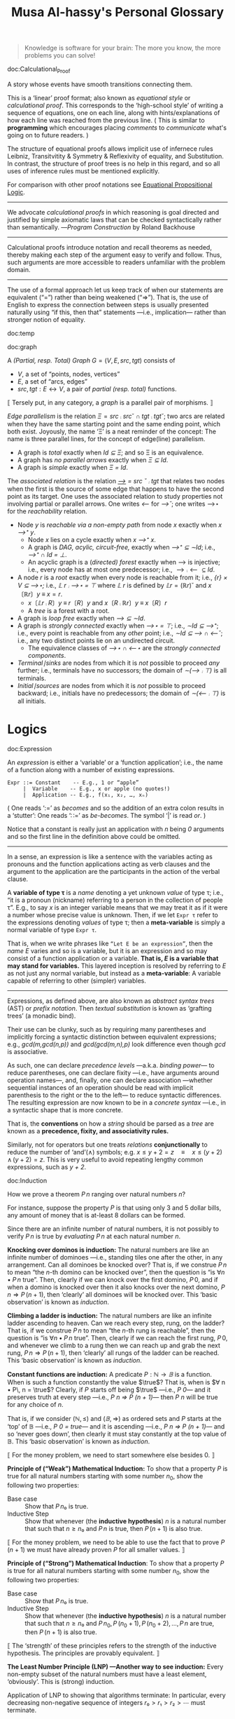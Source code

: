 #+title: Musa Al-hassy's Personal Glossary
# +OPTIONS: broken-links:auto
#+HTML_HEAD: <link href="https://alhassy.github.io/org-notes-style.css" rel="stylesheet" type="text/css" />
#+HTML_HEAD: <link href="https://alhassy.github.io/floating-toc.css" rel="stylesheet" type="text/css" />
#+HTML_HEAD: <link href="https://alhassy.github.io/blog-banner.css" rel="stylesheet" type="text/css" />
# The last one has the styling for lists.

#+begin_quote
Knowledge is software for your brain: The more you know, the more problems you can solve!
#+end_quote

doc:Calculational_Proof
#+begin_documentation Calculational Proof :show t
A story whose events have smooth transitions connecting them.

# A proof wherein each step is connected to the next step by an explicit
# justification.

This is a ‘linear’ proof format; also known as /equational style/ or /calculational
proof/. This corresponds to the ‘high-school style’ of writing a sequence of
equations, one on each line, along with hints/explanations of how each line was
reached from the previous line. ( This is similar to *programming* which
encourages placing /comments/ to /communicate/ what's going on to future readers. )

The structure of equational proofs allows implicit use of infernece rules
Leibniz, Transitvitity & Symmetry & Reflexivity of equality, and
Substitution. In contrast, the structure of proof trees is no help in this
regard, and so all uses of inference rules must be mentioned explicitly.

For comparison with other proof notations see [[http://www.cse.yorku.ca/~logicE/misc/logicE_intro.pdf][Equational Propositional Logic]].

--------------------------------------------------------------------------------

We advocate /calculational proofs/ in which reasoning is goal directed and
justified by simple axiomatic laws that can be checked syntactically rather than
semantically. ---/Program Construction/ by Roland Backhouse

--------------------------------------------------------------------------------

Calculational proofs introduce notation and recall theorems as needed, thereby
making each step of the argument easy to verify and follow. Thus, such arguments
are more accessible to readers unfamiliar with the problem domain.

--------------------------------------------------------------------------------

The use of a formal approach let us keep track of when our statements are
equivalent (“=”) rather than being weakened (“⇒”). That is, the use of English
to express the connection between steps is usually presented naturally using “if
this, then that” statements ---i.e., implication--- rather than stronger notion
of equality.
#+end_documentation

:template:

doc:temp
#+begin_documentation temp :show t :color blue
#+end_documentation

:End:

doc:graph
#+begin_documentation graph :show t :color blue
A /(Partial, resp. Total) Graph/ $G = (V, E, src, tgt)$ consists of
   + $V$, a set of “points, nodes, vertices”
   + $E$, a set of “arcs, edges”
   + $src, tgt : E ↔ V$, a pair of /partial (resp. total)/ functions.

⟦ Tersely put, in any category, a /graph/ is a parallel pair of morphisms. ⟧

/Edge parallelism/ is the relation $Ξ = src ⨾ src ˘ ∩ tgt ⨾ tgt˘$; two arcs are
related when they have the same starting point and the same ending point, which
both exist. Joyously, the name ‘Ξ’ is a neat reminder of the concept:
The name is three parallel lines, for the concept of edge(line) parallelism.

+ A graph is /total/ exactly when /Id ⊆ Ξ/; and so Ξ is an equivalence.
+ A graph has /no parallel arrows/ exactly when /Ξ ⊆ Id/.
+ A graph is /simple/ exactly when /Ξ = Id/.

The /associated relation/ is the relation /_⟶_ = src ˘ ⨾ tgt/ that relates two nodes
when the first is the source of some edge that happens to have the second point
as its target. One uses the associated relation to study properties not
involving partial or parallel arrows. One writes /⟵/ for /⟶˘/;
one writes ⟶⋆ for the /reachability/ relation.

+ Node /y/ is /reachable via a non-empty path/ from node /x/ exactly when /x ⟶⁺ y/.
  - Node /x/ lies on a cycle exactly when /x ⟶⁺ x/.
  - A graph is /DAG, acylic, circuit-free,/ exactly when /⟶⁺ ⊆ ∼Id/; i.e., /⟶⁺ ∩ Id = ⊥/.
  - An acyclic graph is a (/directed) forest/ exactly when ⟶ is injective; i.e.,
    every node has at most one predecessor; i.e., $⟶ ⨾ ⟵ ⊆ Id$.
+ A node /r/ is a /root/ exactly when every node is reachable from it; i.e., /{r} × V ⊆ ⟶⋆;/
  i.e., /𝕃 r ⨾ ⟶⋆ = ⊤/ where /𝕃 r/ is defined by $𝕃 r = (ℝ r)˘$ and $x 〔ℝ r〕 y \;≡\; x = r$.
  - $x〔𝕃 r ⨾ R〕 y \;≡\; r〔R〕 y$ and $x 〔R ⨾ ℝ r〕 y \;≡\; x 〔R〕 r$
  - A /tree/ is a forest with a root.
+ A graph is /loop free/ exactly when /⟶ ⊆ ∼Id/.
+ A graph is /strongly connected/ exactly when /⟶⋆ = ⊤/; i.e., /∼Id ⊆ ⟶⁺/;
  i.e., every point is reachable from any /other/ point; i.e., /∼Id ⊆ ⟶ ∩ ⟵˘/;
  i.e., any two distinct points lie on an undirected circuit.
  - The equivalence classes of /⟶⋆ ∩ ⟵⋆/ are the /strongly connected components/.
+ /Terminal∣sinks/ are nodes from which it is /not/ possible to proceed /any/ further;
  i.e., terminals have no successors; the domain of /∼(⟶ ⨾ ⊤)/ is all terminals.
+ /Initial∣sources/ are nodes from which it is /not/ possible to proceed backward;
  i.e., initials have no predecessors; the domain of /∼(⟵ ⨾ ⊤)/ is all initials.
#+end_documentation

* Logics
  :PROPERTIES:
  :CUSTOM_ID: Logics
  :END:

doc:Expression
#+begin_documentation Expression :show t

An /expression/ is either a ‘variable’ or a ‘function application’; i.e., the name
of a function along with a number of existing expressions.

#+begin_example
 Expr ::= Constant    -- E.g., 1 or “apple”
      |  Variable    -- E.g., x or apple (no quotes!)
      |  Application -- E.g., f(x₁, x₂, …, xₙ)
#+end_example

( One reads ‘:=’ as /becomes/ and so the addition of an extra colon results in a
‘stutter’: One reads ‘∷=’ as /be-becomes/. The symbol ‘|’ is read /or/. )

Notice that a constant is really just an application with /n/ being /0/ arguments
and so the first line in the definition above could be omitted.

--------------------------------------------------------------------------------

In a sense, an expression is like a sentence with the variables acting as
pronouns and the function applications acting as verb clauses and the argument
to the application are the participants in the action of the verbal clause.

A *variable of type τ* is a /name/ denoting a yet unknown /value/ of type τ;
i.e., “it is a pronoun (nickname) referring to a person in the collection of people τ”.
E.g., to say $x$ is an integer variable means that we may treat it
as if it were a number whose precise value is unknown.
Then, if we let =Expr τ= refer to the expressions denoting /values/ of type τ;
then a *meta-variable* is simply a normal variable of type =Expr τ=.

That is, when we write phrases like =“Let E be an expression”=, then the /name/ $E$
varies and so is a variable, but it is an expression and so may consist of a
function application or a variable. *That is, $E$ is a variable that may stand
for variables.* This layered inception is resolved by referring to $E$ as not
just any normal variable, but instead as a *meta-variable*: A variable capable of
referring to other (simpler) variables.

--------------------------------------------------------------------------------

Expressions, as defined above, are also known as /abstract syntax trees/ (AST) or
/prefix notation/. Then /textual substitution/ is known as ‘grafting trees’ (a
monadic bind).

Their use can be clunky, such as by requiring many parentheses and implicitly
forcing a syntactic distinction between equivalent expressions; e.g.,
/gcd(m,gcd(n,p))/ and /gcd(gcd(m,n),p)/ look difference even though /gcd/ is
associative.

As such, one can declare /precedence levels/ ---a.k.a. /binding power/--- to reduce
parentheses, one can declare fixity ---i.e., have arguments around operation
names---, and, finally, one can declare association ---whether sequential
instances of an operation should be read with implicit parenthesis to the right
or the to the left--- to reduce syntactic differences.  The resulting expression
are now known to be in a /concrete syntax/ ---i.e., in a syntactic shape that is
more concrete.

That is, the *conventions* on how a /string/ should be parsed as a /tree/ are known as a
*precedence, fixity, and associativity rules.*

Similarly, not for operators but one treats /relations/ *conjunctionally* to reduce
the number of ‘and’(∧) symbols; e.g. $x ≤ y + 2 = z \quad≡\quad x ≤ (y + 2) \,∧\, (y + 2) = z$.
This is very useful to avoid repeating lengthy common expressions, such as /y + 2/.
#+end_documentation

doc:Induction
#+begin_documentation Induction :show t :color blue
How we prove a theorem $P\, n$ ranging over natural numbers $n$?

For instance, suppose the property $P$ is that using only 3 and 5 dollar bills,
any amount of money that is at-least 8 dollars can be formed.

Since there are an infinite number of natural numbers, it is not possibly to
verify $P\, n$ is true by /evaluating/ $P\, n$ at each natural number $n$.

*Knocking over dominos is induction:*
The natural numbers are like an infinite number of dominoes ---i.e., standing
tiles one after the other, in any arrangement. Can all dominoes be knocked over?
That is, if we construe $P\, n$ to mean “the /n/-th domino can be knocked over”,
then the question is “is $∀ n • P\, n$ true”. Then, clearly if we can knock over
the first domino, $P\, 0$, and if when a domino is knocked over then it also
knocks over the next domino, $P\, n ⇒ P\, (n + 1)$, then ‘clearly’ all dominoes
will be knocked over. This ‘basic observation’ is known as /induction/.

*Climbing a ladder is induction:*
The natural numbers are like an infinite ladder ascending to heaven.  Can we
reach every step, rung, on the ladder?  That is, if we construe $P\, n$ to mean
“the /n/-th rung is reachable”, then the question is “is $∀ n • P\, n$
true”. Then, clearly if we can reach the first rung, $P\, 0$, and whenever we
climb to a rung then we can reach up and grab the next rung, $P\, n ⇒ P\, (n +
1)$, then ‘clearly’ all rungs of the ladder can be reached. This ‘basic
observation’ is known as /induction/.

*Constant functions are induction:*
A predicate $P : ℕ → 𝔹$ is a function. When is such a function constantly the
value $\true$? That is, when is $∀ n • P\, n = \true$?  Clearly, if $P$ starts
off being $\true$ ---i.e., /P 0/--- and it preserves truth at every step ---i.e.,
/P n ⇒ P (n + 1)/--- then /P n/ will be true for any choice of $n$.

That is, if we consider $(ℕ, ≤)$ and $(𝔹, ⇒)$ as ordered sets and $P$ starts at
the ‘top’ of 𝔹 ---i.e., /P 0 = true/--- and it is ascending ---i.e., /P n ⇒ P (n +
1)/--- and so ‘never goes down’, then clearly it must stay constantly at the top
value of 𝔹. This ‘basic observation’ is known as /induction/.


⟦ For the money problem, we need to start somewhere else besides 0. ⟧

*Principle of (“Weak”) Mathematical Induction:*
To show that a property $P$ is true for all natural numbers starting with some
number $n_0$, show the following two properties:
+ Base case :: Show that $P\, n₀$ is true.
+ Inductive Step :: Show that whenever (the *inductive hypothesis*) $n$ is a
  natural number that such that $n ≥ n₀$ and $P\, n$ is true, then $P\, (n + 1)$
  is also true.

⟦ For the money problem, we need to be able to use the fact that to prove
$P\,(n + 1)$ we must have already proven $P$ for all smaller values. ⟧

*Principle of (“Strong”) Mathematical Induction*:
To show that a property $P$ is true for all natural numbers starting with some
number $n_0$, show the following two properties:
+ Base case :: Show that $P\, n₀$ is true.
+ Inductive Step :: Show that whenever (the *inductive hypothesis*) $n$ is a
  natural number that such that $n ≥ n₀$ and $P\, n_0, P\, (n_0 + 1), P\, (n_0 +
  2), …, P\, n$ are true, then $P\, (n + 1)$ is also true.

⟦ The ‘strength’ of these principles refers to the strength of the inductive
hypothesis. The principles are provably equivalent. ⟧

# (It is also a way to say that ℕ has non-empty meets.)
*The Least Number Principle (LNP) ---Another way to see induction:*
Every non-empty subset of the natural numbers must have a least element,
‘obviously’. This is (strong) induction.
# Possibly infinite!

Application of LNP to showing that algorithms terminate:
In particular, every decreasing non-negative sequence of integers
$r₀ > r₁ > r₂ > ⋯$ must terminate.
#+end_box

#+end_documentation

doc:Textual_Substitution
#+begin_documentation  Textual_Substitution :show t
The *(simultaneous textual) Substitution operation* $E[\vec x ≔ \vec F]$ replaces
all variables $\vec x$ with parenthesised expressions $\vec F$ in an expression
$E$. In particular, $E[x ≔ F]$ is just $E$ but with all occurrences of $x$
replaced by $“(F)”$. This is the “find-and-replace” utility you use on your
computers.

Textual substitution on expressions is known as “grafting” on trees: Evaluate
$E[x ≔ F]$ by going down the tree $E$ and finding all the ‘leaves’ labelled $x$,
cut them out and replace them with the new trees $F$.

Since expressions are either variables of functions applications,
substitution can be defined inductively/recursively by the following two clauses:

+ /y[x ≔ F]             =  if  x = y  then  F  else  y  fi/
+ /f(t₁, …, tₙ)[x ≔ F]  =  f(t₁′, …, tₙ′)   where  tᵢ′ = tᵢ[x ≔ F]/

--------------------------------------------------------------------------------

Sequential ≠ Simultaneous:
  /(x + 2 · y)[x ≔ y][y ≔ x]  ≠  (x + 2 · y)[x, y ≔ y, x]/

[[https://alhassy.github.io/PythonCheatSheet/CheatSheet.pdf][Python]], for example, has simultaneous /assignment/;
e.g., ~x, y = y, x~ is used to swap the value of two variables.

--------------------------------------------------------------------------------

A /function/ $f$ is a rule for computing a value from another value.

If we define $f\, x = E$ using an expression, then /function application/ can be
defined using textual substitution: $f \, X = E[x ≔ X]$. That is, expressions
can be considered functions of their variables ---but it is still expressions
that are the primitive idea, the building blocks.

#+end_documentation

doc:Inference_Rule
#+begin_documentation Inference_Rule :show t

Formally, a “proof” is obtained by applying a number of “rules” to known results
to obtain new results; a “theorem” is the conclusion of a “proof”.  An “axiom”
is a rule that does not need to be applied to any existing results: It's just a
known result.

That is, a *rule* $R$ is a tuple $P₁, …, Pₙ, C$ that is thought of as ‘taking
*premises* (instances of known results) $Pᵢ$’ and acting as a ‘natural,
reasonable justification’ to obtain *conclusion* $C$.  A *proof system* is a
collection of rules. At first sight, this all sounds very abstract and rather
useless, however it is a /game/: *Starting from rules, what can you obtain?* Some
games can be very fun! Another way to see these ideas is from the view of
programming:

+ Proving ≈ Programming
+ Logic   ≈ Trees (algebraic data types, 𝒲-types)
+ Rules   ≈ Constructors
+ Proof   ≈ An application of constructors
+ Axiom   ≈ A constructor with no arguments

Just as in elementary school one sees addition ‘+’ as a fraction with the
arguments above the horizontal line and their sum below the line, so too is that
notation reused for inference rules: Premises are above the fraction's bar and
the conclusion is below.
#+begin_example
                                   12
P₁, P₂, …, Pn                    +  7
---------------R     versues     ----
      C                            19
#+end_example

Just as there are meta-variables and meta-theorems, there is ‘meta-syntax’:
- The use of a fraction to delimit premises from conclusion is a form of ‘implication’.
- The use of a comma, or white space, to separate premises is a form of ‘conjunction’.

If our expressions actually have an implication and conjunction operation, then
inference rule above can be presented as an axiom $P₁ \,∧\, ⋯ \,∧\, Pₙ \,⇒\, C$.

The inference rule says “if the $Pᵢ$ are all valid, i.e., true in /all states/,
then so is $C$”; the axiom, on the other hand, says “if the $Pᵢ$ are true in /a
state/, then $C$ is true in /that state/.” Thus the rule and the axiom are not
quite the same.

Moreover, the rule is not a Boolean expression.  Rules are thus more general,
allowing us to construct systems of reasoning that have no concrete notions of
‘truth’ ---e.g., the above arithmetic rule says from the things above the
fraction bar, using the operation ‘+’, we /can get/ the thing below the bar, but
that thing (19) is not ‘true’ as we may think of conventional truth.

Finally, the rule asserts that $C$ follows from $P₁, …, Pₙ$.  The formula $P₁
\,∧\, ⋯ \,∧\, Pₙ \,⇒\, C$, on the other hand, is an expression (but it need not
be a theorem).

A “theorem” is a syntactic concept: Can we play the game of moving symbols to
get this? Not “is the meaning of this true”!  ‘Semantic concepts’ rely on
‘states’, assignments of values to variables so that we can ‘evaluate, simplify’
statements to deduce if they are true.

Syntax is like static analysis; semantics is like actually running the program
(on some, or all possible inputs).

--------------------------------------------------------------------------------

One reads/writes a /natural deduction proof (tree)/ from the very *bottom*: Each
line is an application of a rule of reasoning, whose assumptions are above the
line; so read/written upward.  The *benefit* of this approach is that *rules guide
proof construction*; i.e., it is goal-directed.

However the *downsides are numerous*:
- So much horizontal space is needed even for simple proofs.
- One has to *repeat* common subexpressions; e.g., when using transitivity of equality.
- For comparison with other proof notations, such as Hilbert style,
  see [[http://www.cse.yorku.ca/~logicE/misc/logicE_intro.pdf][Equational Propositional Logic]].

  This is more ‘linear’ proof format; also known as /equational style/ or
  /calculational proof/. This corresponds to the ‘high-school style’ of writing a
  sequence of equations, one on each line, along with hints/explanations of how
  each line was reached from the previous line.

--------------------------------------------------------------------------------

Finally, an inference rule says that it is possible to start with the givens
$Pᵢ$ and obtain as result $C$.  The idea to use *inference rules as computation*
is witnessed by the [[https://alhassy.github.io/PrologCheatSheet/CheatSheet.pdf][Prolog]] programming language.

#+end_documentation

doc:Logic
#+begin_documentation Logic :show t
A /logic/ is a formal system of reasoning...

A /logic/ is a set of symbols along with a set of /formulas/ formed from the
symbols, and a set of /inference rules/ which allow formulas to be derived from
other formulas. (The formulas may or may not include a notion of variable.)

Logics are purely syntactic objects; an /inference rule/ is a syntactic mechanism
for deriving “truths” or “theorems”.

In general, proofs are evidence of truth of a claim; by demonstrating that the
claim follows from some /obvious truth/ using rules of reasoning that /obviously
preserve truth./
#+end_documentation

doc:Theorem
#+begin_documentation Theorem :show t :color blue
A /theorem/ is a syntactic object, a string of symbols with a particular property.

A /theorem/ of a calculus is either an axiom or the conclusion of an inference
rule whose premises are theorems.

Different axioms could lead to the same set of theorems, and many texts use
different axioms.

--------------------------------------------------------------------------------

A “theorem” is a syntactic concept: Can we play the game of moving symbols to
get this? Not “is the meaning of this true”!  ‘Semantic concepts’ rely on
‘states’, assignments of values to variables so that we can ‘evaluate, simplify’
statements to deduce if they are true.

Syntax is like static analysis; semantics is like actually running the program
(on some, or all possible inputs).

--------------------------------------------------------------------------------

A *meta-theorem* is a general statement about our logic that we prove to be
true. That is, if 𝑬 is collection of rules that allows us to find truths, then a
/theorem/ is a truth found using those rules; whereas a meta-theorem/ is property
of 𝑬 itself, such as what theorems it can have.  That is, theorems are _in_ 𝑬 and
meta-theorems are _about_ 𝑬.  For example, here is a meta-theorem that the
equational logic 𝑬 has (as do many other theories, such as lattices): An
/equational/ theorem is true precisely when its ‘dual’ is true. Such metatheorems
can be helpful to discover new theorems.

# A meta-theorem is a theorem about theorems.
#+end_documentation

doc:Metatheorem
#+begin_documentation Metatheorem :show t
A /theorem/ in the technical sense is an expression derived
from axioms using inference rules.

A /metatheorem/ is a general *statement* about a logic that
one argues to be *true*.

For instance, “any two theorems are equivalent” is a statement that speaks about
expressions which happen to be theorems. A logic may not have the linguistic
capability to speak of its own expressions and so the statement may not be
expressible as an expression *within* the logic ---and so cannot be a theorem of
the logic.

For instance, the logic 𝒑𝑞 has expressions formed from the symbols “𝒑”, “𝒒”, and
“-” (dash). It has the axiom schema $x𝒑-𝒒x-$ and the rule “If $x𝒑y𝒒z$ is a theorem
then so is $x-𝒑y-𝒒z-$”. Notice that $x, y, z$ are /any/ strings of dashes;
the language of this logic does not have variables and so cannot even speak
of its own expressions, let alone its own theorems!

[Informal] theorems about [technical, logic-specific] theorems are thus termed
‘metatheorems’.
#+end_documentation

doc:Calculus ([[doc:Propositional_Calculus][Propositional Calculus]])
#+begin_documentation Calculus :label Propositional_Calculus :show t :color blue
A /calculus/ is a method or process of reasoning by calculation
with symbols. A /propositional calculus/ is a method of calculating with Boolean
(or propositional) expressions.

--------------------------------------------------------------------------------

Calculus: Formalised reasoning through calculation.

‘Hand wavy’ English arguments tend to favour case analysis —considering what
could happen in each possible scenario— which increases exponentially with each
variable; in contrast, equality-based calculation is much simpler since it
delegates intricate case analysis into codified algebraic laws.
#+end_documentation

doc:Semantics
#+begin_documentation Semantics :label (Axiomatic_Semantics Operational_Semantics) :show t

*Syntax* refers to the structure of expressions, or the rules for putting symbols
together to form an expression. *Semantics* refers to the meaning of expressions
or how they are evaluated.

An expression can contain variables, and evaluating such an expression requires
knowing what values to use for these variables; i.e., a *state*: A list of
variables with associated values. E.g., evaluation of $x - y + 2$ in the state
consisting of $(x, 5)$ and $(y, 6)$ is performed by replacing $x$ and $y$ by
their values to yield $5 - 6 + 2$ and then evaluating that to yield $1$.

A Boolean expression $P$ is *satisfied* in a state if its value is /true/ in that
state; $P$ is *satisfiable* if there is a state in which it is satisfied; and $P$
is *valid* (or is a *tautology*) if it is satisfied in every state.

--------------------------------------------------------------------------------

Often operations are defined by how they are evaluated (*operationally*), we
take the alternative route of defining operations by how they can be manipulated
(*axiomatically*); i.e., by what properties they satisfy.

For example, evaluation of the expression $X = Y$ in a state yields the value
/true/ if expressions $X$ and $Y$ have the same value and yields /false/ if they
have different values.  This characterisation of equality is in terms of
expression /evaluation/.  For /reasoning about expressions/, a more useful
characterisation would be a set of /laws/ that can be used to show that two
expressions are equal, *without* calculating their values.
--- c.f., static analysis versues running a program.

For example, you know that $x = y$ equals $y = x$, regardless of the values of
$x$ and $y$.  A collection of such laws can be regarded as a definition of
equality, *provided* two expressions have the same value in all states precisely
when one expression can be translated into the other according to the laws.

Usually, in /a/ logic, theorems correspond to expressions that are true in all
states.

--------------------------------------------------------------------------------

That is, instead of defining expressions by how they are evaluated, we may
define expressions in terms of how they can be manipulated ---c.f., a calculus.

For instance, we may define basic manipulative properties of operators ---i.e.,
/axioms/--- by considering how the operators behave operationally on particular
expressions. That is, one may use an operational, intuitive, approach to obtain
an axiomatic specification (characterisation, interface) of the desired
properties.

More concretely, since $(p ≡ q) ≡ r$ and $p ≡ (q ≡ r)$ evaluate to
the same value for any choice of values for $p, q, r$, we may insist that a part
of the definition of equivalence is that it be an associative operation.

Sometimes a single axiom is not enough to ‘pin down’ a unique operator ---i.e.,
to ensure we actually have a well-defined operation--- and other times this is
cleanly possible; e.g., given an ordering ‘≤’(‘⇒, ⊆, ⊑’) we can define minima
‘↓’ (‘∧, ∩, ⊓’) by the axiom: “x ↓ y is the greatest lower bound”;
i.e., $z ≤ x ↓ y \quad≡\quad z ≤ x \,∧\, z ≤ y$.
#+end_documentation

** Misc :ignore:
   :PROPERTIES:
   :CUSTOM_ID: Misc
   :END:

 doc:Programming
 #+begin_documentation Programming :show t
 Programming is solving the equation /R ⇒[C] G/ in the unknown /C/; i.e., it is the
 activity of finding a ‘recipe’ that satisfies a given specification. Sometimes
 we may write /R ⇒[?] G/ and solve for ‘?’. Programming is a goal-directed activity: From a specification, a program is found by examining the shape of its postcondition.
 #+end_documentation

 doc:Specification
 #+begin_documentation Specification :show t :color blue
  A specification is an equation of a certain shape.
  /Programming/ is the activity of solving a specification
  for its unknown. Its unknown is called a /program/.

  See also “Programming”.
 #+end_documentation

 doc:Proving_is_Programming
 #+begin_documentation Proving_is_Programming :show t :color blue
 Problems may be formulated and solved using, possibly implicitly, the
 construction of correct programs:

     /“for all x satisfying R(x), there is a y such that G(x,y) is true”/
 ≈	/∀ x • R x ⇒ ∃ y • G x y/
 ≈	/R {𝑺} G for some program 𝑺 with inputs x and outputs y/

 This is known as a /constructive proof/ since we have an algorithm 𝑺 that actually
 shows how to find a particular /y/ to solve the problem, for any given x. In
 contrast, non-constructive proofs usually involving some form of counting
 followed by a phrase “there is at least one such /y/ …”, without actually
 indicating /how/ to find it!

 The /“R {𝑺} G”/ is known as a ‘Hoare triple’ and it expresses “when begun in a
 state satisfying /R/, program 𝑺 will terminate in a state satisfying /G/.”

 --------------------------------------------------------------------------------

 + Proving ≈ Programming
 + Logic   ≈ Trees (algebraic data types, 𝒲-types)
 + Rules   ≈ Constructors
 + Proof   ≈ An application of constructors
 + Axiom   ≈ A constructor with no arguments


 #+end_documentation

 doc:Algorithmic_Problem_Solving
 #+begin_documentation Algorithmic Problem Solving :show t :color blue
 There are two ways to read this phrase.

 Algorithmic-problem solving is about solving problems that
 involve the construction of an algorithm for their solution.

 Algorithmic problem-solving is about problem solving in general,
 using the principles of correct-by-construction algorithm-design.

 #+end_documentation
 # Computing science is all about solving algorithmic problems (or, as some
 # authors pre- fer to say, it is all about instructing computers to solve
 # problems).

 doc:nat-trans
 #+begin_documentation Natural Transformation :label (nat-trans polymorphism) :show t :color blue
 Natural transformations are essentially polymorphic functions that make /no/
 choices according to the input type; e.g., =reverse : List τ → List τ= makes no
 choices depending on the type ~τ~.
 #+end_documentation

 doc:cat
 #+begin_documentation Category Theory :label cat :show t
 A theory of typed  composition; e.g., typed monoids.
 #+end_documentation

* COMMENT Logic :incomplete:erroneous:
  :PROPERTIES:
  :CUSTOM_ID: Logic
  :END:
doc:Logic
#+begin_documentation Logic :show t
A /logic/ consists of a /language/ ---generated by a signature Σ---
and a deductive system ---usually defined by ⊢.

The relation ⊢ is between sets of formulae and a single formula,
and it must usually satisfy:
1. Reflexivity:  If φ ∈ Γ then Γ ⊢ Φ
2. Cut [Transitivity]:  If Δ ⊢ γ for each γ ∈ Γ, and Γ ⊢ φ, then Δ ⊢ φ
3. Structurality: If Γ ⊢ φ then Γσ ⊢ Φσ for each substitution σ.

A “theorem” then is a consequence of the empty set of formulae; a “theory” 𝑻 is
a set of formulae closed under consequence: If 𝑻 ⊢ Φ then Φ ∈ 𝑻. The theorems
are then exactly Th(∅), the theory generated by the empty set; where Th(Γ) = {Φ
❙ Γ ⊢ φ} is the theory generated by Γ (i.e., the smallest theory containing Γ.)

--------------------------------------------------------------------------------

An *axiomatic system* is a collection 𝑹 of set-formula pairs (Γ, Φ), called
“inference rules”, that is closed under substitutions.  A *proof* of a formula φ
from a set of formulae Γ is defined to be a tree labelled by formulae such that
the root is labelled by φ and the leaves by axioms or elements of Γ, and if a
node is labelled by Ψ and Δ is the set of labels of its preceding nodes, then
(Δ, Ψ) ∈ 𝑹.

One writes Γ ⊢ Φ if there is a proof of Φ from Γ; then ⊢ is the least logic
containing 𝑹.

One says *𝑹 is an axiomatic system, or a presentation of, the logic 𝑳*.
#+end_documentation

doc:Algebra
#+begin_documentation Algebra :show t
An /algebra/ consists of a /language/ ---generated by a signature Σ--- and an
interpretation of the signature's symbols in terms of sets and functions.

#+end_documentation

doc:Type_Theory
#+begin_documentation Type Theory :show t
A /type theory/ is a logic with different sorts of individuals, called ‘types’,
and constructions that generate new types from existing ones, like product and
arrow types.
#+end_documentation

doc:Internal_Logic
#+begin_documentation Internal Logic :show t
An /internal logic/ is a type  theory derived from a category;
and an /internal language/ is the language part of that logic.

Specifically, the atomic sorts of the internal language are the objects of the
category.
#+end_documentation

doc:Algebraic_Logic
#+begin_documentation Algebraic Logic :show t
/Algebraic logic/ treats algebraic structures, such as lattices, as models
(interpretations) of certain logics, making logic a branch of order theory.

In algebraic logic, variables are tacitly universally quantified,
and there is no ∃ nor other logical connectives. The only inference rule
is Leibniz, substituting equals for equals.

| Logic                | “has models” | Algebra                         |
| Classical logic      |              | Boolean Algebra                 |
| Intuitionistic Logic |              | Heyting Algebra                 |
| Linear Logic         |              | Commutative residuated lattices |
| ...                  |              | ...                             |
| Quantifiers ∀, ∃     |              | Generalised meets ⊓ and joins ⊔ |

One says “logic 𝑳 has (as semantics) the class of algebras 𝑨 (with selected
value ‘1’)”, or “𝑳 has algebraic semantics 𝑨”, precisely when each 𝑨 algebra
provides a semantic consequence that coincides with 𝑳's syntactic provability,
consequence, relation:

Γ ⊢ φ   ⇔   ∀ A : 𝑨 • ∀ v : Term(𝑳) → A • (∀ γ : Γ • v(γ) = 1) ⇒ v(φ) = 1

where Term(𝑳) is the free 𝑨-algebra of terms, formulae, of the logic 𝑳.

That is, there must be a way ---/Term(_)/--- to see the logic as an algebra, namely the
connectives of the logic give rise to the required operations of the algebra
and moreover the resulting setup must satisfy the algebra's axioms.
Then, the above speaks about 𝑨-homomorphisms that ‘reify’ the formulae
of 𝑳 into particular 𝑨-algebras. We may thus rephrase the above condition:

Γ ⊢ Φ  ⇔  Every interpretation of 𝑳's formulae in any 𝑨-algebra
           that satisfies every member of Γ will also satisfy Φ.

The “⇒” is known as “soundness” and the “⇐” is called “completeness”.
#+end_documentation

* Properties of Operators
  :PROPERTIES:
  :CUSTOM_ID: Properties-of-Operators-Relations
  :END:

doc:Associative
#+begin_documentation Associative :show t :color blue
An operation _⊕_ is associative when it satisfies $(p ⊕ q) ⊕ r = p ⊕ (q ⊕ r)$.

Associativity allows us to be informal and insert or delete pairs of
parentheses in sequences of ⊕'s, just as we do with sequences of
additions ---e.g., $a + b + c + d$ is equivalent to $a + (b + c) + d$.

Hence, we can write $p ⊕ q ⊕ r$ instead of $(p ⊕ q) ⊕ r$ or $p ⊕ (q ⊕ r)$.

When an operation is associative, it is best to avoid “making a choice” of how
sequences of ⊕ should be read, by using parentheses ---unless to make things
clear or explicit for manipulation.

--------------------------------------------------------------------------------

More generally, for any two operations _⊕_ and _⊞_, the “(left to right) mutual
associativity of ⊕ and ⊞” is the property $(x ⊕ y) ⊞ z = x ⊕ (y ⊞ z)$. It allows
us to omit parentheses in mixed sequences of ⊕ and ⊞. For instance, addition and
subtraction are (left to right) mutually associative.

#+end_documentation

doc:Identity
#+begin_documentation Identity :show t
An operation _⊕_ has identity 𝑰 when it satisfies $𝑰 ⊕ x = x = x ⊕ 𝑰$.

If it satisfies only the first equation, $𝑰 ⊕ x = x$, one says
that “𝑰 is a left-identity for ⊕”. If it satisfies only the second
equation, $x ⊕ 𝑰 = x$, one says that “𝑰 is a right-identity for ⊕”.

For example, implication only has a left identity, $(false ⇒ x) = x$, and
subtraction only has a right identity, $(x - 0) = x$.

An identity implies that occurrences of “⊕ 𝑰” and “𝑰 ⊕” in an expression are
redundant. Thus, $x ⊕ 𝑰$ may be replaced by $x$ in any expression without
changing the value of the expression. Therefore, we usually eliminate such
occurrences unless something encourages us to leave them in.
#+end_documentation

doc:Distributive
#+begin_documentation Distributive :show t :color blue
An operation ⊗ distributes over ⊕ when they satisfy
“left-distributivity” $x ⊗ (y ⊕ z) = (x ⊗ y) ⊕ (x ⊗ y)$
and
“right-distributivity” $(y ⊕ z) ⊗ x = (y ⊗ x) ⊕ (z ⊗ x)$.

When ⊕ = ⊗, one says that the operation is “self-distributive”.

Distributivity can be viewed in two ways, much like distributivity of
multiplication × over addition +. Replacing the left side by the right side
could be called “multiplying out”; replacing the right side by the left side,
“factoring”.
#+end_documentation

doc:Commutative
#+begin_documentation Commutative :show t :color green
An operation _⊕_ is /commutative/ or /symmetric/ if it satisfies /x ⊕ y = y ⊕ x/.

This property indicates (semantically) that the value of an ⊕-expression doesn't
depend on the order of its arguments and (syntactically) we may swap their order
when manipulating ⊕-expressions.
#+end_documentation

* Properties of /Homogeneous/ Relations
   :PROPERTIES:
   :CUSTOM_ID: Properties-of-Homogeneous-Relations
   :END:

doc:Reflexive
#+begin_documentation Reflexive  :show t :color blue
/Elements are related to themselves/
--------------------------------------------------------------------------------
A relation $R : V → V$ can be visualised as a drawing: A dot for each element
$x$ of $V$, and a directed line $x ⟶ y$ between two points exactly when $x 〔R〕
y$.  That is relations are /simple graphs/; one refers to the directed lines as
/edges/ and the dots as /nodes/.

As a simple graph, reflexivity means /there is loop “ ⟳ ” at each node./
--------------------------------------------------------------------------------

   /R/ is reflexive exactly when /everything is related to itself/.
≡  /∀ x • x 〔R〕 x/
≡  $Id ⊆ R$

Where /⨾, ⊤, ⊥, Id, ˘, ∼/ are relation composition, the universal relation, the
empty relation, the identity relation, relation converse (transpose), and complement.
#+end_documentation

doc:Transitive
#+begin_documentation Transitive :show t :color green
A relation _⊑_ is /transitive/ when it satisfies /a ⊑ b  ∧  b ⊑ c  ⇒  a ⊑ c/;
i.e., /a ⊑ b ⊑ c  ⇒ a ⊑ c/ ---that is, “we can chain ⊑” so that from a proof of /a
⊑ b ⊑ c/ we can get from the first to the final part and so have a proof of
/a ⊑ c/.

Loosely put, whenever /a/ and /c/ have a common relative then they are themselves
related.
--------------------------------------------------------------------------------

A relation $R : V → V$ can be visualised as a drawing: A dot for each element
$x$ of $V$, and a directed line $x ⟶ y$ between two points exactly when $x 〔R〕
y$.  That is relations are /simple graphs/; one refers to the directed lines as
/edges/ and the dots as /nodes/.

As a simple graph, transitivity means /paths can always be shortened (but
nonempty)./

--------------------------------------------------------------------------------

By the shunting rule, transitivity can be read as a *‘monotonicity’* property for
the operation that turns a value /x/ into the proposition /a ⊑ x/; this maps ordered
relationships /b ⊑ c/ to ordered propositions /a ⊑ b ⇒ a ⊑ c/.

Likewise, transitivity can be read as an ‘*antitonicity*’ property for the
operation mapping a value /x/ to the proposition /x ⊑ c/; this maps ordered
relationships /a ⊑ b/ to ordered propositions /b ⊑ c ⇒ a ⊑ c/.

--------------------------------------------------------------------------------

   Relation /R/ is transitive
≡  /Things related to things that are related, are themselves related./
≡  Whenever /x/ is related to /y/ and /y/ is related to /z/, then also /x/ will
   be related to /z/
≡  /∀ x, y, z •  x 〔 R 〕 y 〔R 〕 z  ⇒  x 〔R〕 z/
≡  $R ⨾ R ⊆ R$

Where /⨾, ⊤, ⊥, Id, ˘, ∼/ are relation composition, the universal relation, the
empty relation, the identity relation, relation converse (transpose), and complement.

--------------------------------------------------------------------------------

A transitive relation is irreflexive precisely when it is asymmetric.
#+end_documentation

doc:Symmetric
#+begin_documentation  Symmetric :show t :color blue
/The relationship is mutual; if one thing is related to the other, then the other
is also related to the first./

   $R$ is symmetric
≡  If /x/ is related to /y/, then /y/ is also related to /x/.
≡  /∀ x, y • x 〔R〕 y ⇒ y 〔 R〕 x/
≡  $R ˘ ⊆ R$
≡  $R ∩ R˘ ⊆ R$
≡  $R ˘ = R$

Where /⨾, ⊤, ⊥, Id, ˘, ∼/ are relation composition, the universal relation, the
empty relation, the identity relation, relation converse (transpose), and complement.
--------------------------------------------------------------------------------

A relation $R : V → V$ can be visualised as a drawing: A dot for each element
$x$ of $V$, and a directed line $x ⟶ y$ between two points exactly when $x 〔R〕
y$.  That is relations are /simple graphs/; one refers to the directed lines as
/edges/ and the dots as /nodes/.

As a simple graph, symmetry means the graphs is /undirected/.

That is, as graphs, symmetric relations contains either exactly two arrows ---in
opposite directions--- between any two elements or none at all.  As such, for
clarity, one prefers “squeezing any two arrows in opposite directions” into one
‘undirected’ line and so obtains *undirected graphs*.
- Undirected edges represent pairs of arrows pointing in opposite directions.

  Coreflexives are symmetric: $R ⊆ Id ⇒ R ˘ = R$.
--------------------------------------------------------------------------------

Interestingly, every homogeneous relation /R/ may be /partitioned/ into an
asymmetric part $A = R ∩ ∼R˘$ and a symmetric part $S = R ∩ R˘$
---i.e., $R = A ∪ S$ and $A ∩ S = ⊥$ where ⊥ is the empty relation.
#+end_documentation

doc:Antisymmetric
#+begin_documentation Antisymmetric :show t :color blue
/Different elements cannot be mutually related; i.e.,
Mutually related items are necessarily indistinguishable./

Such relations allow us to prove equality between two elements;
we have only to show that the relationship holds in both directions.
  * E.g, one often shows two sets are equal by using the antisymmetry of ‘⊆’.
--------------------------------------------------------------------------------

A relation $R : V → V$ can be visualised as a drawing: A dot for each element
$x$ of $V$, and a directed line $x ⟶ y$ between two points exactly when $x 〔R〕
y$.  That is relations are /simple graphs/; one refers to the directed lines as
/edges/ and the dots as /nodes/.

As a simple graph, antisymmetry means /Mutually related nodes are necessarily self-loops/.
--------------------------------------------------------------------------------
   $R$ is antisymmetric
≡  /∀ x, y • x 〔R〕 y  ∧  y 〔 R〕 x ⇒ x = y/
≡  /∀ x, y •  x ≠ y  ⇒  ¬ (x 〔R〕 y  ∧  y 〔 R〕 x)/
≡  /∀ x, y •  x ≠ y  ⇒  x 〔R̸〕 y  ∨  y 〔 R̸〕 x/
≡  $R ∩ R ˘ ⊆ Id$
≡  $R ˘ ⊆ ∼ R ∪ Id$
≡  /R ╳ R = Id/  ---‘╳’ is symmetric quotient

Where /⨾, ⊤, ⊥, Id, ˘, ∼/ are relation composition, the universal relation, the
empty relation, the identity relation, relation converse (transpose), and complement.

( As a simple graph, an antisymmetric relation has /at most/ one arrow between
any two different nodes. )
#+end_documentation

doc:Asymmetric
#+begin_documentation Asymmetric  :show t :color blue
/The relationship is mutually exclusive./
--------------------------------------------------------------------------------

A relation $R : V → V$ can be visualised as a drawing: A dot for each element
$x$ of $V$, and a directed line $x ⟶ y$ between two points exactly when $x 〔R〕
y$.  That is relations are /simple graphs/; one refers to the directed lines as
/edges/ and the dots as /nodes/.

As a simple graph, asymmetric means: /There's at most 1 edge (regardless of
direction) relating any 2 nodes/.
--------------------------------------------------------------------------------
   $R$ is asymmetric
≡  /∀ x, y • x 〔R〕 y  ⇒  ¬ y 〔R〕 x/
≡  $R ∩ R ˘ ⊆ ⊥$
≡  $R ˘ ⊆ ∼ R$

Where /⨾, ⊤, ⊥, Id, ˘, ∼/ are relation composition, the universal relation, the
empty relation, the identity relation, relation converse (transpose), and complement.

Asymmetrics are irreflexive ---just pick /x = y/ in the above ∀-formulation ;-)
--------------------------------------------------------------------------------

Interestingly, every homogeneous relation /R/ may be /partitioned/ into an
asymmetric part $A = R ∩ ∼R˘$ and a symmetric part $S = R ∩ R˘$
---i.e., $R = A ∪ S$ and $A ∩ S = ⊥$ where ⊥ is the empty relation.
#+end_documentation

doc:Preorder
#+begin_documentation Preorder :show t :color blue
A /preorder/ models the notion of ‘inclusion’ or ‘at most’ or ‘before’ or
‘predecessor of’; and so requires: /Everything is included in itself and
inclusion is transitive./

  $R$ is a preorder
≡ $R$ is transitive and reflexive
≡ $R ⨾ R ⊆ R \;∧\; Id ⊆ R$
≡ $R ⨾ R = R \;∧\; Id ⊆ R$
≡ $R ╱ R = R$  ---“indirect inclusion from above”
≡ $R ╲ R = R$  ---“indirect inclusion from below”

Where /⨾, ⊤, ⊥, Id, ˘, ∼/ are relation composition, the universal relation, the
empty relation, the identity relation, relation converse (transpose), and complement.

If it is additionally /antisymmetric/, one says we have an *order*.
- The relation $R ∩ R˘$ is the greatest equivalence contained in a preorder $R$.

  Indeed, it's clearly symmetric and reflexive, and transitive since ‘⨾’
  sub-distributes over ‘∩’ and /R/ and /R˘/ are transitive. Then, for any
  equivalence /Ξ ⊆ R/, we have /Ξ = Ξ ˘ ⊆ R ˘/ and so /Ξ ⊆ R ∩ R˘/.

Instead of reflexivity, if we have irreflexivity we get *strict order*:
  $R$ is a strict order
≡ $R$ is transitive and irreflexive
≡ $R ⨾ R ⊆ R ⊆ ∼Id$
≡ $R ⨾ R ⊆ R \;∧\; R˘ ⊆ ∼ R$
≡ $R ⨾ R ⊆ R \;∧\; R ∩ R˘ ⊆ ⊥$
≡ $R$ is transitive and asymmetric

( /Warning!/ A “strict order” is not an order that is somehow strict. )

Orders and strict orders come in pairs: Every order $R$ induces a strict order
$R ∩ ∼Id$; conversely, every strict order $R$ gives rise to an order $R ∪
Id$. As such, it is customary to denote order relations by symbols such as ≤,
⊆. ≼, ⊑ and their associated strict orders by related symbols <, ⊂, ≺, ⊏,
respectively, with *lack the horizontal line ‘─’ below the symbol to indicate
irreflexivity ---i.e., the line is a suggestive reminder of equality.

When letters are used to denote orders, one may see /E/ for an order since it is
reminiscent of ≤ and ⊆, and may see /C/ for a strict order since it is reminiscent
of < and ⊂.

Using ‘≤’ for /an arbitrary order/ is not ideal since readers may confuse it with
the familiar /linear/ orders for numbers.
#+end_documentation

doc:Equivalence
#+begin_documentation Equivalence :show t :color blue
An /equivalence/ models the notion of ‘similarity’; /Everything is similar to
itself, being similar is a mutual relationship, and it is transitive/.

   $R$ is an equivalence
≡  $R$ is a symmetric preorder
≡  $R$ is transitive and reflexive and symmetric
≡  $R ⨾ R ⊆ R \;∧\; Id ⊆ R ⊆ R˘$
≡  $R ⨾ R = R = R˘ \;∧\; Id ⊆ R$
≡  $R ⨾ R ˘ ⊆ R \;∧\; Id ⊆ R$

Where /⨾, ⊤, ⊥, Id, ˘, ∼/ are relation composition, the universal relation, the
empty relation, the identity relation, relation converse (transpose), and complement.
--------------------------------------------------------------------------------
For example, “2 + 3” and “5” are clearly *not the same*”: The first is a string
of 3 symbols, whereas the latter is a string of a single symbol.  However, they
are *equivalent* when we evaluate them and so we want to pretend they are the
same, not by using equality, but by using an equivalence relation.  ( This
equivalence relation is obtained using transitive closure as $(R ⨾ R)^*$ where
$R$ is the evaluation, reduction relation. )

In general, “sharing the same feature 𝒇” is an equivalence relation.
That is, if $f : A → B$ is a function, then ∼ is an equivalence relation
defined by $a₁ ∼  a₂ \quad≡\quad f(a₁) \;=\; f(a₂)$.
--------------------------------------------------------------------------------
Characterising Equivalences with “Indirect Equivalence”:
Ξ is an equivalence  ≡  $∀ x, y •  x 〔Ξ〕 y \quad≡\quad (∀ z • x 〔Ξ〕 z \;≡\; y 〔Ξ〕 z)$
--------------------------------------------------------------------------------
Equivalence relations coincide with partitions.
#+end_documentation

doc:Linear
#+begin_documentation Linear :show t :color blue
/Any two (possibly identical) members are related/; (the associated
graph can be drawn /similar/ to a line; i.e., the nodes can be arranged in a
sequence).

( In graph terminology, linear is also referred to as /strongly complete/. )

( Sometimes a linear /order/ is called a /complete order/. )

   $R$ is linear
≡  /∀ x, y • x 〔R〕 y  ∨  y 〔R〕 x/
≡  $⊤ ⊆ R ∪ R ˘$
≡  $∼ R ⊆ R ˘$
≡  $∼ R$ is asymmetric

Where /⨾, ⊤, ⊥, Id, ˘, ∼/ are relation composition, the universal relation, the
empty relation, the identity relation, relation converse (transpose), and complement.
--------------------------------------------------------------------------------
A linear /order/ corresponds to a full upper triangular matrix, /after/ suitably
arranging rows and columns. A linear (pre)-/order/ has no (distinct) incomparable
elements.

Any linear ordering /E/, with associated strict order /C/, satisfies $C˘ = ∼E$;
i.e., any linear order ‘⊑’ satisfies $∀ x, y •\quad ¬ (x ⊑ y) \;≡\; y ⊏ x$.

Likewise, for liner order, we have /transitivity E⨾C⨾E = C/ and /weakening C ⊆ E/;
i.e., $a ⊑ b ⊏ c ⊑ d \;⇒\; a ⊏ d \quad\; and\; \quad x ⊏ y \;⇒\; x ⊑ y$.

Every order /E/ can be extended to a linear order /E′/; i.e., /E ⊆ E′/.  For the
finite case this is known as /topological sort/, and for the infinite case this is
known as the /Szpilrajn extension/.

- For the finite case, the /idea/ is as follows: If /E/ is not linear, then there
  are two incomparable elements /x, y/ (i.e., outside /E ∪ E˘/), so we may define
  /an/ ordering /E₁ ≔ E ∪ {(x, y)}/. We iterate this process and /Eₙ/ will
  eventually become linear.

  This process maintains “the order /E/, less the incomparable elements, is
  linear” invariant throughout. Since each step reduces the number of
  incomparable elements, it must terminate, and the invariant then ensures the
  resulting order is linear. (•̀ᴗ•́)و
#+end_documentation

doc:Semilinear
#+begin_documentation Semilinear :show t :color blue
/Any two different members are related/; (the associated graph can be drawn
similar to a line).

( In graph terminology, semilinear is also referred to as /complete/; e.g., /“the
complete graph on n nodes”/ refers to $⊤ ∩ ∼Id : 1..n ↔ 1..n$. )

   $R$ is semilinear
≡  /∀ x, y • x ≠ y  ⇒  x 〔R〕 y  ∨  y 〔R〕 x/
≡  $∼Id ⊆ R ∪ R ˘$
≡  $∼ R ⊆ R ˘ ∪ Id$
≡  $∼ R$ is antisymmetric

Where /⨾, ⊤, ⊥, Id, ˘, ∼/ are relation composition, the universal relation, the
empty relation, the identity relation, relation converse (transpose), and complement.

A relation without incomparable elements is semilinear.

A semilinear and asymmetric relation $R$ is known as a /tournament/ since it
models the win-loss situation of a typical sports tournament: Semilinearity and
asymmetry ensure teams do not play against themselves and that there is no draw
---i.e., there must be a winner. A tournament /R/ is characterised by /R ∪ R˘ =
∼Id/.
#+end_documentation
* Properties of /Heterogeneous/ Relations
  :PROPERTIES:
  :CUSTOM_ID: Properties-of-Heterogeneous-Relations
  :END:

doc:Univalent
#+begin_documentation Univalent :show t :color blue
*Univalent (partially defined function):* /Equal elements are related to equal
elements; i.e., an element cannot be related to two different elements./

/That is, every source value x is associated *at most one* target value y./
--------------------------------------------------------------------------------
A relation $R : V → V$ can be visualised as a drawing: A dot for each element
$x$ of $V$, and a directed line $x ⟶ y$ between two points exactly when $x 〔R〕
y$. That is relations are /simple graphs/; one refers to the directed lines
as /edges/ and the dots as /nodes/.

As a simple graph, univalence means: /Any arcs from the same source actually coincide./
That is, /Every node has at most one outgoing edge./
--------------------------------------------------------------------------------
   $R$ is univalent
≡  /∀ x, y, y′  • x 〔 R 〕 y ∧ x 〔R〕 y′  ⇒ y = y′/
≡  $R ˘ ⨾ R  ⊆ Id$
≡  $R ⨾ ∼ Id \;⊆\; ∼ R$
≡  $∀ S • R ⨾ ∼ S \;⊆\; ∼ (R ⨾ S)$
≡  /∀ S • R ⨾ ∼ S = R ⨾ ⊤ ∩ ∼(R ⨾ S)/
≡  /∀ Q, S •  R ⨾ (Q ∩ S) = R ⨾ Q ∩ R ⨾ S/   ---c.f., ⨾ sub-distributes over ∩
≡  /∀ Q, S • Q⨾R ∩ S = (Q ∩ S ⨾ R˘)⨾R/       ---c.f., the Dedekind rule

Where /⨾, ⊤, ⊥, Id, ˘, ∼/ are relation composition, the universal relation, the
empty relation, the identity relation, relation converse (transpose), and complement.
--------------------------------------------------------------------------------
The formula $R ⨾ ∼ Id \;⊆ ∼ R$ reads “If /x/ is /R/-related to a value different
from /y/, then it is not /R/-related to /y/.”  It continues to hold when we replace
the identity by an arbitrary relation.

The 5th row reads, /the preimage of the complement is the same as the complement
of the preimage intersected with the domain/.  In fact, for univalent $R$, we
also have $∼(R ⨾ S) = R ⨾ ∼ S ∪ ∼(R ⨾ ⊤)$; e.g., the people who do “not (own an
Audi car)” are exactly the people who “(own a non-Audi car) or do not(own any
car)” ---assuming a person can own at most one car.

For a map $f$, the 6th row becomes: $f(A ∩ B) \;=\; f(A) ∩ f(B)$, using
conventional direct image notation; i.e., for a function, /the preimage of an
intersection is the intersection of preimages/.

Likewise, for a map $f$, we have /the intersection of $B$ with a function's image
is the same as the image of an intersection involving the preimage of $B$/; i.e.,
$f(A) ∩ B = f(A ∩ f^{-1}(B))$.
#+end_documentation

doc:Total
#+begin_documentation Total :show t :color blue
*Total:* /Every source value x is associated *at least one* target value y./
--------------------------------------------------------------------------------
A relation $R : V → V$ can be visualised as a drawing: A dot for each element
$x$ of $V$, and a directed line $x ⟶ y$ between two points exactly when $x 〔R〕
y$. That is relations are /simple graphs/; one refers to the directed lines
as /edges/ and the dots as /nodes/.

As a simple graph, totality means: /Every node has at least one outgoing edge/.

   $R$ is total
≡  /∀ x • ∃ y • x 〔 R 〕 y/
≡  $⊤ = R ⨾ ⊤$ (“defined everywhere”)
≡  $⊥ = ∼ (R ⨾ ⊤)$
≡  $Id ⊆ R ⨾ R ˘$
≡  $∼ R \;⊆\; R ⨾ ∼ Id$
≡  $∀ S • ∼ (R ⨾ S) \;⊆\; R ⨾ ∼ S$
≡  $∀ Q • Q ⨾ R = ⊥ ≡ Q = ⊥$

Where /⨾, ⊤, ⊥, Id, ˘, ∼/ are relation composition, the universal relation, the
empty relation, the identity relation, relation converse (transpose), and complement.
--------------------------------------------------------------------------------
The formula $∼ R \;⊆\; R ⨾ ∼ Id$ reads “If /x/ is not /R/-related to y, then /x/ is /R/
related to some element different from /y/.”  It continues to hold when we replace
the identity by an arbitrary relation.

The final formula says that $R$ is post-annihilated by the empty relation only.

Note: $∼(R ⨾ ⊤) = ⊤ \;≡\; R = ⊥$, for any $R$; i.e., /the complement of a
relation's domain is everything precisely when the relation is empty./
#+end_documentation

doc:Map
#+begin_documentation Map :show t :color blue

*Map (totally defined function):* /Every source value x is associated *exactly one*
target value y./
--------------------------------------------------------------------------------
A relation $R : V → V$ can be visualised as a drawing: A dot for each element
$x$ of $V$, and a directed line $x ⟶ y$ between two points exactly when $x 〔R〕
y$. That is relations are /simple graphs/; one refers to the directed lines
as /edges/ and the dots as /nodes/.

As a simple relation, being a mapping means: /Every node has exactly one outgoing edge./
--------------------------------------------------------------------------------
   $F$ is a map
≡  $F$ is total and univalent
≡  $F ⨾ ∼ Id \;=\; ∼ F$
≡  $∀ S • F ⨾ ∼ S \;=\; ∼ (F ⨾ S)$

Where /⨾, ⊤, ⊥, Id, ˘, ∼/ are relation composition, the universal relation, the
empty relation, the identity relation, relation converse (transpose), and complement.
--------------------------------------------------------------------------------
The final rule says /the preimage of the complement is the complement of the
preimage/; or, using conventional direct image notation, $f⁻¹(∼ A) \;=\; ∼
f⁻¹(A)$.

In conventional direct image notation, this amount to a Galois connection: $A ⊆
f⁻¹(B) \quad≡\quad f(A) ⊆ B$.

A mapping is so very close to being invertible since mappings $F$ always
satisfy: $F ˘ ⨾ F ⊆ Id$ and $Id ⊆ F ⨾ F˘$.

Shunting rule:* If $F$ is a map, then $R ⊆ S ⨾ F ˘ \quad≡\quad R ⨾ F ⊆ S$.

More generally, given an equivalence Ξ, if relation /F/ is total and Ξ-univalent
---i.e., /F˘ ⨾ F ⊆ Ξ/--- and if /S/ is Ξ-target-saturated ---i.e., /S ⨾ Ξ = S/---
then $R ⊆ S ⨾ F ˘ \quad≡\quad R ⨾ F ⊆ S$.
#+end_documentation

doc:Surjective
#+begin_documentation Surjective :show t :color blue
*Surjective:* /Every source value y is associated *at least* one source value x./
--------------------------------------------------------------------------------
A relation $R : V → V$ can be visualised as a drawing: A dot for each element
$x$ of $V$, and a directed line $x ⟶ y$ between two points exactly when $x 〔R〕
y$. That is relations are /simple graphs/; one refers to the directed lines
as /edges/ and the dots as /nodes/.

As a simple graph, surjectivity means: /Every node has at least one outgoing edge./
--------------------------------------------------------------------------------
   $R$ is surjective
≡  $R˘$ is total
≡  $⊤ ⨾ R = ⊤$
≡  $Id ⊆ R ˘ ⨾ R$
≡  $∼ R \;⊆\; ∼ Id ⨾ R$
≡  /∀ S • R ⨾ S = ⊥ ≡ S = ⊥/

Where /⨾, ⊤, ⊥, Id, ˘, ∼/ are relation composition, the universal relation, the
empty relation, the identity relation, relation converse (transpose), and complement.
#+end_documentation

doc:Injective
#+begin_documentation Injective  :show t :color blue
*Injective:* /Every source value y is associated *at most* one source value x./
--------------------------------------------------------------------------------
A relation $R : V → V$ can be visualised as a drawing: A dot for each element
$x$ of $V$, and a directed line $x ⟶ y$ between two points exactly when $x 〔R〕
y$. That is relations are /simple graphs/; one refers to the directed lines
as /edges/ and the dots as /nodes/.

As a simple graph, injective means: /Every node has at most one incoming edge./
--------------------------------------------------------------------------------
   $R$ is injective
≡  $R˘$ is univalent
≡  $R  ⨾ R ˘ ⊆ Id$
≡  $∼ Id ⨾ R \;⊆\; ∼ R$

Where /⨾, ⊤, ⊥, Id, ˘, ∼/ are relation composition, the universal relation, the
empty relation, the identity relation, relation converse (transpose), and complement.
#+end_documentation

doc:Bijective
#+begin_documentation Bijective :show t :color blue
*Bijective:* /Every source value y is associated *exactly one* source value x./

   $R$ is bijective
≡  $R$ is injective and surjective
--------------------------------------------------------------------------------
A relation $R : V → V$ can be visualised as a drawing: A dot for each element
$x$ of $V$, and a directed line $x ⟶ y$ between two points exactly when $x 〔R〕
y$. That is relations are /simple graphs/; one refers to the directed lines
as /edges/ and the dots as /nodes/.

As a simple graph, bijectivity means: /Every node has exactly one outgoing edge/.
#+end_documentation

doc:Iso
#+begin_documentation Iso :show t :color blue
An *iso* is a bijective mapping, also known as a *permutation.*

An isomorphism is a non-lossy protocol associating inputs to outputs.
--------------------------------------------------------------------------------
A relation $R : V → V$ can be visualised as a drawing: A dot for each element
$x$ of $V$, and a directed line $x ⟶ y$ between two points exactly when $x 〔R〕
y$. That is relations are /simple graphs/; one refers to the directed lines
as /edges/ and the dots as /nodes/.

As a simple graph, an iso is a /bunch of circles/: Any number of cycles, such that
every node lies on exactly one.
--------------------------------------------------------------------------------
If relation $R$ is finite, then
$R ⨾ R ˘ = Id \quad≡\quad  (∃ m • Rᵐ = Id ∧ Rᵐ⁻¹ = R ˘)$

Where /⨾, ⊤, ⊥, Id, ˘, ∼/ are relation composition, the universal relation, the
empty relation, the identity relation, relation converse (transpose), and complement.
#+end_documentation

doc:Difunctional
#+begin_documentation Difunctional :show t :color blue
This property generalises injectivity, univalence, and equivalence...

Recall,
- Univalent: Every source value /x/ is associated *at most one* target value /y/.
    + I.e., if /x/ goes to /y/ and /y′/ then /y = y′/.
    + I.e., $∀ x, y′, y •\quad  x 〔R〕 y  〔R˘〕 x 〔R〕 y′ \;⇒\; y 〔Id〕 y′$
- Injective: Every source value /y/ is associated *at most* one source value /x/.
    + I.e., if /y/ comes from /x/ and /x′/ then /x = x′/.
    + I.e., $∀ x, x′, y •\quad  x 〔R〕 y  〔R˘〕 x′ 〔R〕 y \;⇒\; x 〔Id〕 x′$
- Equivalence: Any given equivalence classes are either identical or disjoint.
      # + I.e., $∀ x, y •\quad  x 〔R〕 y  〔R˘〕 x 〔R〕 y′ \;⇒\; x 〔R〕 y′$
    + Moreover, it is a /homogenous/ relation.

 Now, a /possibly heterogenous/ relation /R/ is /difunctional/ exactly when
 $∀ x, x′, y′, y •\quad  x 〔R〕 y  〔R˘〕 x′ 〔R〕 y′ \;⇒\; x 〔R〕 y′$.
 That is, $R ⨾ R ˘ ⨾ R ⊆ R$; in-fact we have equality $R ⨾ R ˘ ⨾ R = R$.
 Using Schröder, this amounts to $R ⨾ ∼R ˘ ⨾ R \;⊆\; ∼R$.

 Clearly, converse preserves difunctionality.

 For difunctional /R/,
 1. /R ⨾ (Q ∩ R˘ ⨾ S) = R ⨾ Q ∩ R ⨾ R˘ ⨾ S/
 2. $R ⨾ ∼(R ˘ ⨾ Q) \;=\; R ⨾ ⊤ ∩ ∼(R ⨾ R˘ Q)$
 3. $∼(R ⨾ R ˘ ⨾ Q) \;=\; R ⨾ ∼(R˘ ⨾ Q) ∪ ∼(R ⨾ ⊤)$
 4. $R ⨾ ∼(R ˘ ⨾ Q) \;=\; ∼(R ⨾ R˘ Q)$, if /R/ is also total.

Where /⨾, ⊤, ⊥, Id, ˘, ∼/ are relation composition, the universal relation, the
empty relation, the identity relation, relation converse (transpose), and complement.
--------------------------------------------------------------------------------
The equivalence target-saturation of a univalent relation is difunctional; i.e.,
if /R/ is univalent and Ξ is an equivalence, then $R ⨾ Ξ$ is difunctional.
#+end_documentation
